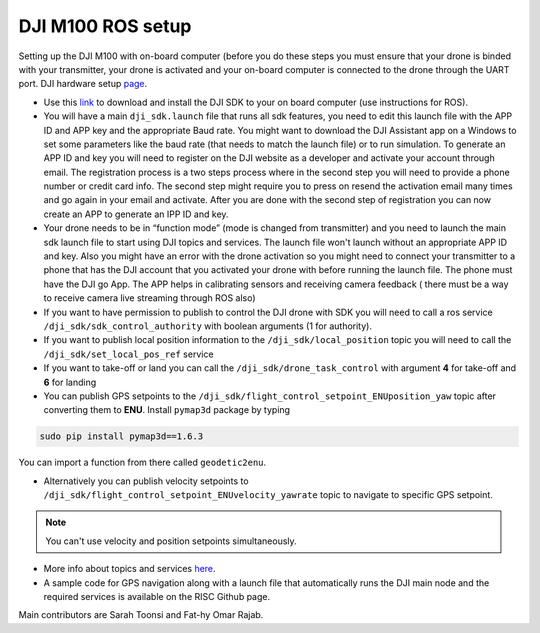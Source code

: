 DJI M100 ROS setup
=====

Setting up the DJI M100 with on-board computer (before you do these steps you must ensure that your drone is binded with your transmitter, your drone is activated and your on-board computer is connected to the drone through the UART port. DJI hardware setup `page <https://developer.dji.com/onboard-sdk/documentation/development-workflow/hardware-setup.html>`_.


* Use this `link <https://developer.dji.com/onboard-sdk/documentation/sample-doc/sample-setup.html>`_ to download and install the DJI SDK to your on board computer (use instructions for ROS).


* You will have a main ``dji_sdk.launch`` file that runs all sdk features, you need to edit this launch file with the APP ID and APP key and the appropriate Baud rate. You might want to download the DJI Assistant app on a Windows to set some parameters like the baud rate (that needs to match the launch file) or to run simulation. To generate an APP ID and key you will need to register on the DJI website as a developer and activate your account through email. The registration process is a two steps process where in the second step you will need to provide a phone number or credit card info. The second step might require you to press on resend the activation email many times and go again in your email and activate. After you are done with the second step of registration you can now create an APP to generate an IPP ID and key.


* Your drone needs to be in “function mode” (mode is changed from transmitter) and you need to launch the main sdk launch file to start using DJI topics and services. The launch file won't launch without an appropriate APP ID and key. Also you might have an error with the drone activation so you might need to connect your transmitter to a phone that has the DJI account that you activated your drone with before running the launch file. The phone must have the DJI go App. The APP helps in calibrating sensors and receiving camera feedback ( there must be a way to receive camera live streaming through ROS also)


* If you want to have permission to publish to control the DJI drone with SDK you will need to call a ros service ``/dji_sdk/sdk_control_authority`` with boolean arguments (1 for authority).


* If you want to publish local position information to the ``/dji_sdk/local_position`` topic you will need to call the ``/dji_sdk/set_local_pos_ref`` service


* If you want to take-off or land you can call the ``/dji_sdk/drone_task_control`` with argument **4** for take-off and **6** for landing


* You can publish GPS setpoints to the ``/dji_sdk/flight_control_setpoint_ENUposition_yaw`` topic after converting them to **ENU**. Install ``pymap3d`` package by typing 

.. code-block:: bash

    sudo pip install pymap3d==1.6.3

You can import a function from there called ``geodetic2enu``.

* Alternatively you can publish velocity setpoints to ``/dji_sdk/flight_control_setpoint_ENUvelocity_yawrate`` topic to navigate to specific GPS setpoint. 


.. note::

    You can't use velocity and position setpoints simultaneously.

* More info about topics and services `here <http://wiki.ros.org/dji_sdk>`_.


* A sample code for GPS navigation along with a launch file that automatically runs the DJI main node and the required services is available on the RISC Github page.


Main contributors are Sarah Toonsi and Fat-hy Omar Rajab.